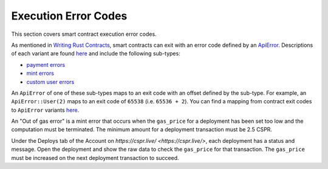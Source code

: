 
Execution Error Codes
=====================

This section covers smart contract execution error codes.

As mentioned in `Writing Rust Contracts <writing-rust-contracts.html#using-error-codes>`_\ , smart contracts can exit with an error code defined by an `ApiError <https://docs.rs/casper-types/latest/casper_types/enum.ApiError.html>`_.  Descriptions of each variant are found `here <https://docs.rs/casper-types/latest/casper_types/enum.ApiError.html#variants>`_ and include the following sub-types:

* `payment errors <https://docs.rs/casper-types/latest/casper_types/enum.ApiError.html#variant.HandlePayment>`_
* `mint errors <https://docs.rs/casper-types/latest/casper_types/enum.ApiError.html#variant.Mint>`_
* `custom user errors <https://docs.rs/casper-types/latest/casper_types/enum.ApiError.html#variant.User>`_

An ``ApiError`` of one of these sub-types maps to an exit code with an offset defined by the sub-type.  For example, an ``ApiError::User(2)`` maps to an exit code of ``65538`` (i.e. ``65536 + 2``\ ).  You can find a mapping from contract exit codes to ``ApiError`` variants `here <https://docs.rs/casper-types/latest/casper_types/enum.ApiError.html#mappings>`_.

An "Out of gas error" is a mint error that occurs when the ``gas_price`` for a deployment has been set too low and the computation must be terminated. The minimum amount for a deployment transaction must be 2.5 CSPR.

Under the Deploys tab of the Account on `https://cspr.live/ <https://cspr.live/>`, each deployment has a status and message. Open the deployment and show the raw data to check the ``gas_price`` for that transaction. The ``gas_price`` must be increased on the next deployment transaction to succeed.
